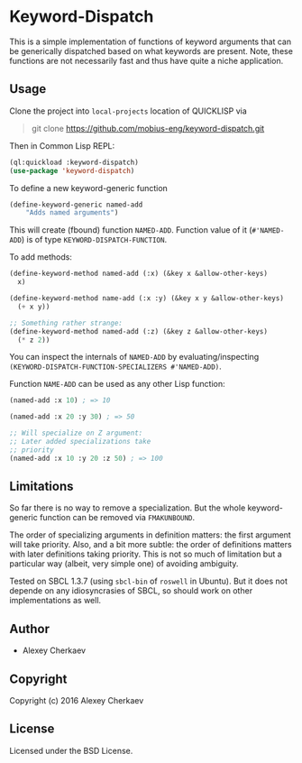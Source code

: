 * Keyword-Dispatch 

This is a simple implementation of functions of keyword arguments that
can be generically dispatched based on what keywords are
present. Note, these functions are not necessarily fast and thus have
quite a niche application.

** Usage

Clone the project into =local-projects= location of QUICKLISP via

#+BEGIN_QUOTE
git clone https://github.com/mobius-eng/keyword-dispatch.git
#+END_QUOTE

Then in Common Lisp REPL:

#+BEGIN_SRC lisp
  (ql:quickload :keyword-dispatch)
  (use-package 'keyword-dispatch)
#+END_SRC


To define a new keyword-generic function

#+BEGIN_SRC lisp
  (define-keyword-generic named-add
      "Adds named arguments")
#+END_SRC

This will create (fbound) function =NAMED-ADD=. Function value of it
(=#'NAMED-ADD=) is of type =KEYWORD-DISPATCH-FUNCTION=.

To add methods:

#+BEGIN_SRC lisp
  (define-keyword-method named-add (:x) (&key x &allow-other-keys)
    x)

  (define-keyword-method name-add (:x :y) (&key x y &allow-other-keys)
    (+ x y))

  ;; Something rather strange:
  (define-keyword-method named-add (:z) (&key z &allow-other-keys)
    (* z 2))
#+END_SRC

You can inspect the internals of =NAMED-ADD= by evaluating/inspecting
=(KEYWORD-DISPATCH-FUNCTION-SPECIALIZERS #'NAMED-ADD)=.

Function =NAME-ADD= can be used as any other Lisp function:

#+BEGIN_SRC lisp
  (named-add :x 10) ; => 10

  (named-add :x 20 :y 30) ; => 50

  ;; Will specialize on Z argument:
  ;; Later added specializations take
  ;; priority
  (named-add :x 10 :y 20 :z 50) ; => 100
#+END_SRC

** Limitations
So far there is no way to remove a specialization. But the whole
keyword-generic function can be removed via =FMAKUNBOUND=.

The order of specializing arguments in definition matters: the first
argument will take priority. Also, and a bit more subtle: the order of
definitions matters with later definitions taking priority. This is
not so much of limitation but a particular way (albeit, very simple
one) of avoiding ambiguity.

Tested on SBCL 1.3.7 (using =sbcl-bin= of =roswell= in Ubuntu). But it
does not depende on any idiosyncrasies of SBCL, so should work on
other implementations as well.

** Author

+ Alexey Cherkaev

** Copyright

Copyright (c) 2016 Alexey Cherkaev

** License
Licensed under the BSD License.
